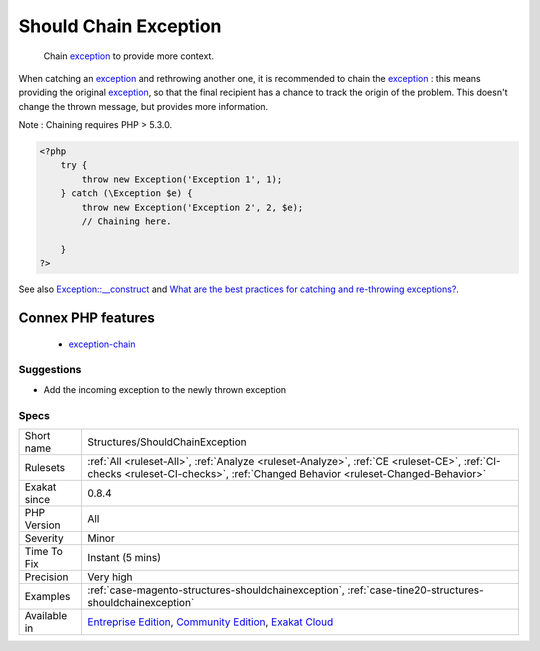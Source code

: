 .. _structures-shouldchainexception:

.. _should-chain-exception:

Should Chain Exception
++++++++++++++++++++++

  Chain `exception <https://www.php.net/exception>`_ to provide more context.

When catching an `exception <https://www.php.net/exception>`_ and rethrowing another one, it is recommended to chain the `exception <https://www.php.net/exception>`_ : this means providing the original `exception <https://www.php.net/exception>`_, so that the final recipient has a chance to track the origin of the problem. This doesn't change the thrown message, but provides more information.

Note : Chaining requires PHP > 5.3.0.

.. code-block:: php
   
   <?php
       try {
           throw new Exception('Exception 1', 1);
       } catch (\Exception $e) {
           throw new Exception('Exception 2', 2, $e); 
           // Chaining here. 
   
       }
   ?>

See also `Exception::__construct <https://www.php.net/manual/en/exception.construct.php>`_ and `What are the best practices for catching and re-throwing exceptions? <https://stackoverflow.com/questions/5551668/what-are-the-best-practices-for-catching-and-re-throwing-exceptions/5551828>`_.

Connex PHP features
-------------------

  + `exception-chain <https://php-dictionary.readthedocs.io/en/latest/dictionary/exception-chain.ini.html>`_


Suggestions
___________

* Add the incoming exception to the newly thrown exception




Specs
_____

+--------------+-----------------------------------------------------------------------------------------------------------------------------------------------------------------------------------------+
| Short name   | Structures/ShouldChainException                                                                                                                                                         |
+--------------+-----------------------------------------------------------------------------------------------------------------------------------------------------------------------------------------+
| Rulesets     | :ref:`All <ruleset-All>`, :ref:`Analyze <ruleset-Analyze>`, :ref:`CE <ruleset-CE>`, :ref:`CI-checks <ruleset-CI-checks>`, :ref:`Changed Behavior <ruleset-Changed-Behavior>`            |
+--------------+-----------------------------------------------------------------------------------------------------------------------------------------------------------------------------------------+
| Exakat since | 0.8.4                                                                                                                                                                                   |
+--------------+-----------------------------------------------------------------------------------------------------------------------------------------------------------------------------------------+
| PHP Version  | All                                                                                                                                                                                     |
+--------------+-----------------------------------------------------------------------------------------------------------------------------------------------------------------------------------------+
| Severity     | Minor                                                                                                                                                                                   |
+--------------+-----------------------------------------------------------------------------------------------------------------------------------------------------------------------------------------+
| Time To Fix  | Instant (5 mins)                                                                                                                                                                        |
+--------------+-----------------------------------------------------------------------------------------------------------------------------------------------------------------------------------------+
| Precision    | Very high                                                                                                                                                                               |
+--------------+-----------------------------------------------------------------------------------------------------------------------------------------------------------------------------------------+
| Examples     | :ref:`case-magento-structures-shouldchainexception`, :ref:`case-tine20-structures-shouldchainexception`                                                                                 |
+--------------+-----------------------------------------------------------------------------------------------------------------------------------------------------------------------------------------+
| Available in | `Entreprise Edition <https://www.exakat.io/entreprise-edition>`_, `Community Edition <https://www.exakat.io/community-edition>`_, `Exakat Cloud <https://www.exakat.io/exakat-cloud/>`_ |
+--------------+-----------------------------------------------------------------------------------------------------------------------------------------------------------------------------------------+



